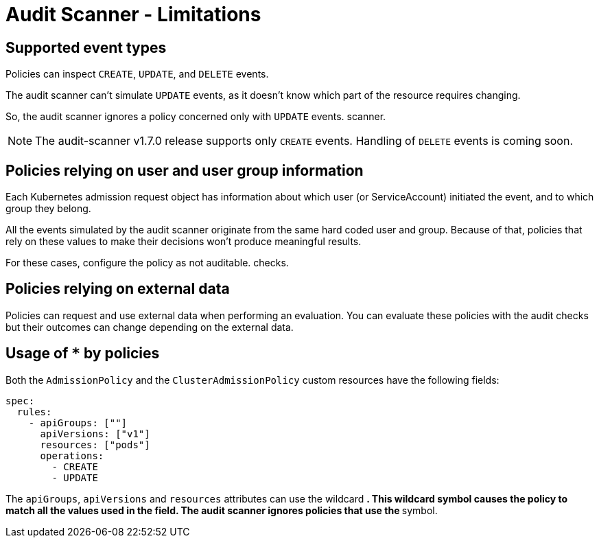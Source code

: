 = Audit Scanner - Limitations
:description: The limitation of the audit scanner
:doc-persona: ["kubewarden-user", "kubewarden-operator", "kubewarden-policy-developer", "kubewarden-integrator"]
:doc-topic: ["explanations", "audit-scanner", "limitations"]
:doc-type: ["explanation"]
:keywords: ["kubewarden", "kubernetes", "audit scanner"]
:sidebar_label: Limitations
:current-version: {page-origin-branch}

== Supported event types

Policies can inspect `CREATE`, `UPDATE`, and `DELETE` events.

The audit scanner can't simulate `UPDATE` events, as it doesn't know which part
of the resource requires changing.

So, the audit scanner ignores a policy concerned only with `UPDATE` events.
scanner.

[NOTE]
====

The audit-scanner v1.7.0 release supports only `CREATE` events. Handling of
`DELETE` events is coming soon.

====


== Policies relying on user and user group information

Each Kubernetes admission request object has information about which user (or
ServiceAccount) initiated the event, and to which group they belong.

All the events simulated by the audit scanner originate from the same hard
coded user and group. Because of that, policies that rely on these values to
make their decisions won't produce meaningful results.

For these cases, configure the policy as not auditable. checks.

== Policies relying on external data

Policies can request and use external data when performing an evaluation. You
can evaluate these policies with the audit checks but their outcomes can change
depending on the external data.

== Usage of `*` by policies

Both the `AdmissionPolicy` and the `ClusterAdmissionPolicy` custom resources
have the following fields:

[subs="+attributes",yaml]
----
spec:
  rules:
    - apiGroups: [""]
      apiVersions: ["v1"]
      resources: ["pods"]
      operations:
        - CREATE
        - UPDATE
----

The `apiGroups`, `apiVersions` and `resources` attributes can use the wildcard
`*`. This wildcard symbol causes the policy to match all the values used in the
field. The audit scanner ignores policies that use the `*` symbol.
